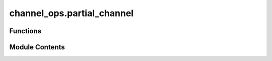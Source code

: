 channel_ops.partial_channel
===========================

.. py:module:: channel_ops.partial_channel

.. autoapi-nested-parse::

   Applies a channel to a subsystem of an operator.



Functions
---------

.. autoapisummary::

   channel_ops.partial_channel.partial_channel


Module Contents
---------------

.. py:function:: partial_channel(rho, phi_map, sys = 2, dim = None)

   Apply channel to a subsystem of an operator :cite:`Watrous_2018_TQI`.

   Applies the operator

   .. math::
       \left(\mathbb{I} \otimes \Phi \right) \left(\rho \right).

   In other words, it is the result of applying the channel :math:`\Phi` to the second subsystem
   of :math:`\rho`, which is assumed to act on two subsystems of equal dimension.

   The input :code:`phi_map` should be provided as a Choi matrix.

   This function is adapted from the QETLAB package.

   .. rubric:: Examples

   The following applies the completely depolarizing channel to the second
   subsystem of a random density matrix.

   >>> import numpy as np
   >>> from toqito.channel_ops import partial_channel
   >>> from toqito.channels import depolarizing
   >>> rho = np.array([
   ...    [0.3101, -0.0220-0.0219*1j, -0.0671-0.0030*1j, -0.0170-0.0694*1j],
   ...    [-0.0220+0.0219*1j, 0.1008, -0.0775+0.0492*1j, -0.0613+0.0529*1j],
   ...    [-0.0671+0.0030*1j, -0.0775-0.0492*1j, 0.1361, 0.0602 + 0.0062*1j],
   ...    [-0.0170+0.0694*1j, -0.0613-0.0529*1j, 0.0602-0.0062*1j, 0.4530]])
   >>> partial_channel(rho, depolarizing(2))
   array([[ 0.20545+0.j     ,  0.     +0.j     , -0.0642 +0.02495j,
            0.     +0.j     ],
          [ 0.     +0.j     ,  0.20545+0.j     ,  0.     +0.j     ,
           -0.0642 +0.02495j],
          [-0.0642 -0.02495j,  0.     +0.j     ,  0.29455+0.j     ,
            0.     +0.j     ],
          [ 0.     +0.j     , -0.0642 -0.02495j,  0.     +0.j     ,
            0.29455+0.j     ]])

   The following applies the completely depolarizing channel to the first
   subsystem.

   >>> import numpy as np
   >>> from toqito.channel_ops import partial_channel
   >>> from toqito.channels import depolarizing
   >>> rho = np.array([[0.3101, -0.0220-0.0219*1j, -0.0671-0.0030*1j, -0.0170-0.0694*1j],
   ...                 [-0.0220+0.0219*1j, 0.1008, -0.0775+0.0492*1j, -0.0613+0.0529*1j],
   ...                 [-0.0671+0.0030*1j, -0.0775-0.0492*1j, 0.1361, 0.0602 + 0.0062*1j],
   ...                 [-0.0170+0.0694*1j, -0.0613-0.0529*1j, 0.0602-0.0062*1j, 0.4530]])
   >>> partial_channel(rho, depolarizing(2), 1)
   array([[0.2231+0.j     , 0.0191-0.00785j, 0.    +0.j     ,
           0.    +0.j     ],
          [0.0191+0.00785j, 0.2769+0.j     , 0.    +0.j     ,
           0.    +0.j     ],
          [0.    +0.j     , 0.    +0.j     , 0.2231+0.j     ,
           0.0191-0.00785j],
          [0.    +0.j     , 0.    +0.j     , 0.0191+0.00785j,
           0.2769+0.j     ]])


   .. rubric:: References

   .. bibliography::
       :filter: docname in docnames

   :raises ValueError: If Phi map is not provided as a Choi matrix or Kraus
                       operators.
   :param rho: A matrix.
   :param phi_map: The map to partially apply.
   :param sys: Scalar or vector specifying the size of the subsystems.
   :param dim: Dimension of the subsystems. If :code:`None`, all dimensions
               are assumed to be equal.
   :return: The partial map :code:`phi_map` applied to matrix :code:`rho`.



